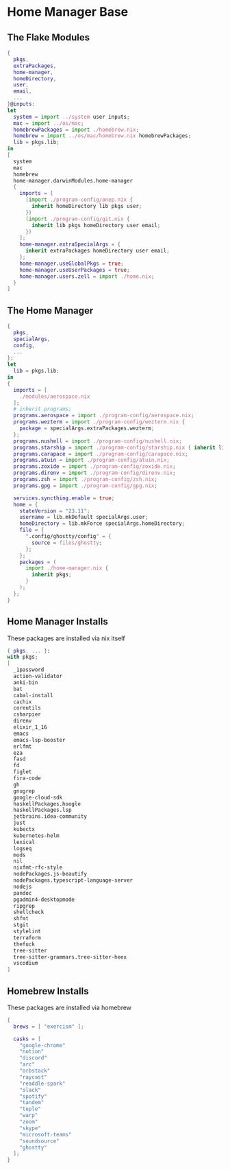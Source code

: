* Home Manager Base

** The Flake Modules
#+begin_src nix :tangle default.nix
{
  pkgs,
  extraPackages,
  home-manager,
  homeDirectory,
  user,
  email,
  ...
}@inputs:
let
  system = import ../system user inputs;
  mac = import ../os/mac;
  homebrewPackages = import ./homebrew.nix;
  homebrew = import ../os/mac/homebrew.nix homebrewPackages;
  lib = pkgs.lib;
in
[
  system
  mac
  homebrew
  home-manager.darwinModules.home-manager
  {
    imports = [
      (import ./program-config/onep.nix {
        inherit homeDirectory lib pkgs user;
      })
      (import ./program-config/git.nix {
        inherit lib pkgs homeDirectory user email;
      })
    ];
    home-manager.extraSpecialArgs = {
      inherit extraPackages homeDirectory user email;
    };
    home-manager.useGlobalPkgs = true;
    home-manager.useUserPackages = true;
    home-manager.users.zell = import ./home.nix;
  }
]
#+end_src

** The Home Manager
#+begin_src nix :tangle home.nix
{
  pkgs,
  specialArgs,
  config,
  ...
}:
let
  lib = pkgs.lib;
in
{
  imports = [
    ./modules/aerospace.nix
  ];
  # inherit programs;
  programs.aerospace = import ./program-config/aerospace.nix;
  programs.wezterm = import ./program-config/wezterm.nix {
    package = specialArgs.extraPackages.wezterm;
  };
  programs.nushell = import ./program-config/nushell.nix;
  programs.starship = import ./program-config/starship.nix { inherit lib; };
  programs.carapace = import ./program-config/carapace.nix;
  programs.atuin = import ./program-config/atuin.nix;
  programs.zoxide = import ./program-config/zoxide.nix;
  programs.direnv = import ./program-config/direnv.nix;
  programs.zsh = import ./program-config/zsh.nix;
  programs.gpg = import ./program-config/gpg.nix;

  services.syncthing.enable = true;
  home = {
    stateVersion = "23.11";
    username = lib.mkDefault specialArgs.user;
    homeDirectory = lib.mkForce specialArgs.homeDirectory;
    file = {
      ".config/ghostty/config" = {
        source = files/ghostty;
      };
    };
    packages = (
      import ./home-manager.nix {
        inherit pkgs;
      }
    );
  };
}
#+end_src

** Home Manager Installs
These packages are installed via nix itself

#+begin_src nix :tangle ./home-manager.nix
{ pkgs, ... }:
with pkgs;
[
  _1password
  action-validator
  anki-bin
  bat
  cabal-install
  cachix
  coreutils
  csharpier
  direnv
  elixir_1_16
  emacs
  emacs-lsp-booster
  erlfmt
  eza
  fasd
  fd
  figlet
  fira-code
  gh
  gnugrep
  google-cloud-sdk
  haskellPackages.hoogle
  haskellPackages.lsp
  jetbrains.idea-community
  just
  kubectx
  kubernetes-helm
  lexical
  logseq
  mods
  nil
  nixfmt-rfc-style
  nodePackages.js-beautify
  nodePackages.typescript-language-server
  nodejs
  pandoc
  pgadmin4-desktopmode
  ripgrep
  shellcheck
  shfmt
  stgit
  stylelint
  terraform
  thefuck
  tree-sitter
  tree-sitter-grammars.tree-sitter-heex
  vscodium
]
#+end_src

** Homebrew Installs
These packages are installed via homebrew

#+begin_src nix :tangle ./homebrew.nix
{
  brews = [ "exercism" ];

  casks = [
    "google-chrome"
    "notion"
    "discord"
    "arc"
    "orbstack"
    "raycast"
    "readdle-spark"
    "slack"
    "spotify"
    "tandem"
    "tuple"
    "warp"
    "zoom"
    "skype"
    "microsoft-teams"
    "soundsource"
    "ghostty"
  ];
}
#+end_src
